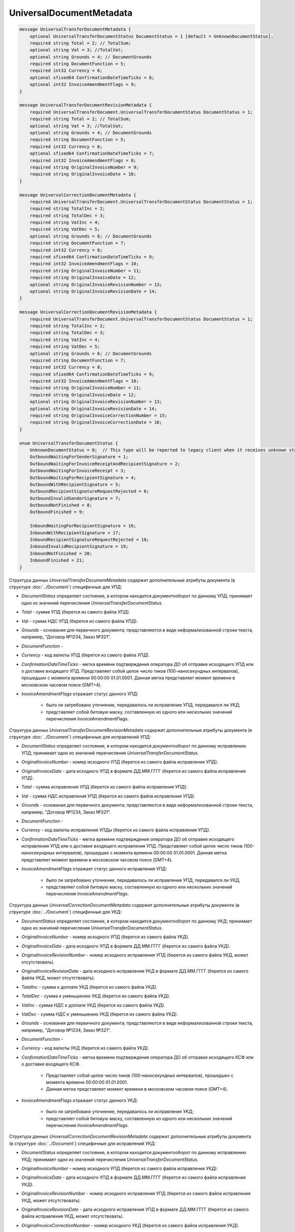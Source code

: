 UniversalDocumentMetadata
=========================

.. code-block:: protobuf

    message UniversalTransferDocumentMetadata {
        optional UniversalTransferDocumentStatus DocumentStatus = 1 [default = UnknownDocumentStatus];
        required string Total = 2; // TotalSum;
        optional string Vat = 3; //TotalVat;
        optional string Grounds = 4; // DocumentGrounds
        required string DocumentFunction = 5;
        required int32 Currency = 6;
        optional sfixed64 ConfirmationDateTimeTicks = 8;
        optional int32 InvoiceAmendmentFlags = 9;
    }

    message UniversalTransferDocumentRevisionMetadata {
        required UniversalTransferDocument.UniversalTransferDocumentStatus DocumentStatus = 1;
        required string Total = 2; // TotalSum;
        optional string Vat = 3; //TotalVat;
        optional string Grounds = 4; // DocumentGrounds
        required string DocumentFunction = 5;
        required int32 Currency = 6;
        optional sfixed64 ConfirmationDateTimeTicks = 7;
        required int32 InvoiceAmendmentFlags = 8;
        required string OriginalInvoiceNumber = 9;
        required string OriginalInvoiceDate = 10;
    }

    message UniversalCorrectionDocumentMetadata {
        required UniversalTransferDocument.UniversalTransferDocumentStatus DocumentStatus = 1;
        required string TotalInc = 2;
        required string TotalDec = 3;
        required string VatInc = 4;
        required string VatDec = 5;
        optional string Grounds = 6; // DocumentGrounds
        required string DocumentFunction = 7;
        required int32 Currency = 8;
        required sfixed64 ConfirmationDateTimeTicks = 9;
        required int32 InvoiceAmendmentFlags = 10;
        required string OriginalInvoiceNumber = 11;
        required string OriginalInvoiceDate = 12;
        optional string OriginalInvoiceRevisionNumber = 13;
        optional string OriginalInvoiceRevisionDate = 14;
    }

    message UniversalCorrectionDocumentRevisionMetadata {
        required UniversalTransferDocument.UniversalTransferDocumentStatus DocumentStatus = 1;
        required string TotalInc = 2;
        required string TotalDec = 3;
        required string VatInc = 4;
        required string VatDec = 5;
        optional string Grounds = 6; // DocumentGrounds
        required string DocumentFunction = 7;
        required int32 Currency = 8;
        required sfixed64 ConfirmationDateTimeTicks = 9;
        required int32 InvoiceAmendmentFlags = 10;
        required string OriginalInvoiceNumber = 11;
        required string OriginalInvoiceDate = 12;
        optional string OriginalInvoiceRevisionNumber = 13;
        optional string OriginalInvoiceRevisionDate = 14;
        required string OriginalInvoiceCorrectionNumber = 15;
        required string OriginalInvoiceCorrectionDate = 16;
    }

    enum UniversalTransferDocumentStatus {
        UnknownDocumentStatus = 0;  // This type will be reported to legacy client when it receives unknown status from server
        OutboundWaitingForSenderSignature = 1;
        OutboundWaitingForInvoiceReceiptAndRecipientSignature = 2;
        OutboundWaitingForInvoiceReceipt = 3; 
        OutboundWaitingForRecipientSignature = 4;
        OutboundWithRecipientSignature = 5;
        OutboundRecipientSignatureRequestRejected = 6;
        OutboundInvalidSenderSignature = 7;
        OutboundNotFinished = 8;
        OutboundFinished = 9;

        InboundWaitingForRecipientSignature = 16;
        InboundWithRecipientSignature = 17;
        InboundRecipientSignatureRequestRejected = 18;
        InboundInvalidRecipientSignature = 19;
        InboundNotFinished = 20;
        InboundFinished = 21;
    }

Структура данных *UniversalTransferDocumentMetadata* содержит дополнительные атрибуты документа (в структуре :doc:`../Document`) специфичные для УПД:

-  *DocumentStatus* определяет состояние, в котором находится документооборот по данному УПД; принимает одно из значений перечисления *UniversalTransferDocumentStatus*.

-  *Total* - сумма УПД (берется из самого файла УПД).

-  *Vat* - сумма НДС УПД (берется из самого файла УПД).

-  *Grounds* - основания для первичного документа; представляются в виде неформализованной строки текста, например, "Договор №1234, Заказ №321".

-  *DocumentFunction* - 

-  *Currency* - код валюты УПД (берется из самого файла УПД).

-  *ConfirmationDateTimeTicks* - метка времени подтверждения оператора ДО об отправке исходящего УПД или о доставке входящего УПД. Представляет собой целое число тиков (100-наносекундных интервалов), прошедших с момента времени 00:00:00 01.01.0001. Данная метка представляет момент времени в московском часовом поясе (GMT+4).

-  *InvoiceAmendmentFlags* отражает статус данного УПД:

    -  было ли затребовано уточнение, передавалось ли исправление УПД, передавался ли УКД;
    
    -  представляет собой битовую маску, составленную из одного или нескольких значений перечисления InvoiceAmendmentFlags.

Структура данных *UniversalTransferDocumentRevisionMetadata* содержит дополнительные атрибуты документа (в структуре :doc:`../Document`) специфичные для исправлений УПД:

-  *DocumentStatus* определяет состояние, в котором находится документооборот по данному исправлению УПД; принимает одно из значений перечисления *UniversalTransferDocumentStatus*.

-  *OriginalInvoiceNumber* - номер исходного УПД (берется из самого файла исправления УПД).

-  *OriginalInvoiceDate* - дата исходного УПД в формате ДД.ММ.ГГГГ (берется из самого файла исправления УПД).

-  *Total* - сумма исправления УПД (берется из самого файла исправления УПД).

-  *Vat* - сумма НДС исправления УПД (берется из самого файла исправления УПД).

-  *Grounds* - основания для первичного документа; представляются в виде неформализованной строки текста, например, "Договор №1234, Заказ №321".

-  *DocumentFunction* - 

-  *Currency* - код валюты исправления УПДы (берется из самого файла исправления УПД).

-  *ConfirmationDateTimeTicks* - метка времени подтверждения оператора ДО об отправке исходящего исправления УПД или о доставке входящего исправления УПД.
   Представляет собой целое число тиков (100-наносекундных интервалов), прошедших с момента времени 00:00:00 01.01.0001. Данная метка представляет момент времени в московском часовом поясе (GMT+4).

-  *InvoiceAmendmentFlags* отражает статус данного исправления УПД:

    -  было ли затребовано уточнение, передавалось ли исправление УПД, передавался ли УКД;
    
    -  представляет собой битовую маску, составленную из одного или нескольких значений перечисления *InvoiceAmendmentFlags*.

Структура данных *UniversalCorrectionDocumentMetadata* содержит дополнительные атрибуты документа (в структуре :doc:`../Document`) специфичные для УКД:

-  *DocumentStatus* определяет состояние, в котором находится документооборот по данному УКД; принимает одно из значений перечисления *UniversalTransferDocumentStatus*.

-  *OriginalInvoiceNumber* - номер исходного УПД (берется из самого файла УКД).

-  *OriginalInvoiceDate* - дата исходного УПД в формате ДД.ММ.ГГГГ (берется из самого файла УКД).

-  *OriginalInvoiceRevisionNumber* - номер исходного исправления УПД (берется из самого файла УКД, может отсутствовать).

-  *OriginalInvoiceRevisionDate* - дата исходного исправления УКД в формате ДД.ММ.ГГГГ (берется из самого файла УКД, может отсутствовать).

-  *TotalInc* - сумма к доплате УКД (берется из самого файла УКД).

-  *TotalDec* - сумма к уменьшению УКД (берется из самого файла УКД).

-  *VatInc* - сумма НДС к доплате УКД (берется из самого файла УКД).

-  *VatDec* - сумма НДС к уменьшению УКД (берется из самого файла УКД).

-  *Grounds* - основания для первичного документа; представляются в виде неформализованной строки текста, например, "Договор №1234, Заказ №321".

-  *DocumentFunction* - 

-  *Currency* - код валюты УКД (берется из самого файла УКД).

-  *ConfirmationDateTimeTicks* - метка времени подтверждения оператора ДО об отправке исходящего КСФ или о доставке входящего КСФ.
    
    -  Представляет собой целое число тиков (100-наносекундных интервалов), прошедших с момента времени 00:00:00 01.01.0001.
    
    -  Данная метка представляет момент времени в московском часовом поясе (GMT+4).

-  *InvoiceAmendmentFlags* отражает статус данного УКД:

    -  было ли затребовано уточнение, передавалось ли исправление УКД;
    
    -  представляет собой битовую маску, составленную из одного или нескольких значений перечисления *InvoiceAmendmentFlags*.

Структура данных *UniversalCorrectionDocumentRevisionMetadata* содержит дополнительные атрибуты документа (в структуре :doc:`../Document`) специфичные для исправлений УКД:

-  *DocumentStatus* определяет состояние, в котором находится документооборот по данному исправлению УКД; принимает одно из значений перечисления *UniversalTransferDocumentStatus*.

-  *OriginalInvoiceNumber* - номер исходного УПД (берется из самого файла исправления УКД).

-  *OriginalInvoiceDate* - дата исходного УПД в формате ДД.ММ.ГГГГ (берется из самого файла исправления УКД).

-  *OriginalInvoiceRevisionNumber* - номер исходного исправления УПД (берется из самого файла исправления УКД, может отсутствовать).

-  *OriginalInvoiceRevisionDate* - дата исходного исправления УПД в формате ДД.ММ.ГГГГ (берется из самого файла исправления УКД,
   может отсутствовать).

-  *OriginalInvoiceCorrectionNumber* - номер исходного УКД (берется из самого файла исправления УКД).

-  *OriginalInvoiceCorrectionDate* - дата исходного УКД в формате ДД.ММ.ГГГГ (берется из самого файла исправления УКД).

-  *TotalInc* - сумма к доплате исправления УКД (берется из самого файла исправления УКД).

-  *TotalDec* - сумма к уменьшению исправления УКД (берется из самого файла исправления УКД).

-  *VatInc* - сумма НДС к доплате исправления УКД (берется из самого файла исправления УКД).

-  *VatDec* - сумма НДС к уменьшению исправления УКД (берется из самого файла исправления УКД).

-  *Grounds* - основания для первичного документа; представляются в виде неформализованной строки текста, например, "Договор №1234, Заказ №321".

-  *DocumentFunction* - 

-  *Currency* - код валюты исправления УКД (берется из самого файла исправления УКД).

-  *ConfirmationDateTimeTicks* - метка времени подтверждения оператора ДО об отправке исходящего исправления УКД или о доставке входящего исправления УКД.
    -  Представляет собой целое число тиков (100-наносекундных интервалов), прошедших с момента времени 00:00:00 01.01.0001.
    
    -  Данная метка представляет момент времени в московском часовом поясе (GMT+4).

-  *InvoiceAmendmentFlags* отражает статус данного исправления УКД:

    -  было ли затребовано уточнение, передавалось ли исправления УКД;
    
    -  представляет собой битовую маску, составленную из одного или нескольких значений перечисления *InvoiceAmendmentFlags*.

Перечисление *UniversalTransferDocumentStatus* задает возможные варианты состояний, в которых может находиться УПД/ИУПД/УКД/ИУКД:

-  *UnknownDocumentStatus* - неизвестный статус; может выдаваться лишь в случае, когда клиент использует устаревшую версию SDK и не может интерпретировать статус документа, переданный сервером,

-  *OutboundWaitingForSenderSignature* - документ исходящий, документ не отправлен, поскольку не подписан отправителем,

-  *OutboundWaitingForInvoiceReceiptAndRecipientSignature* - документ исходящий, от покупателя ожидается извещение о получении УПД/ИУПД/УКД/ИУКД, ответная подпись, либо отказ от ее формировагия,

-  *OutboundWaitingForInvoiceReceipt* - документ исходящий, ожидается извещение о получении УПД/ИУПД/УКД/ИУКД от покупателя,

-  *OutboundWaitingForRecipientSignature* - документ исходящий, ответная подпись, либо отказ от ее формирования еще не получены,

-  *OutboundWithRecipientSignature* - документ исходящий, ответная подпись получена,

-  *OutboundRecipientSignatureRequestRejected* - документ исходящий, получен отказ от формирования ответной подписи,

-  *OutboundInvalidSenderSignature* - документ исходящий, документ не отправлен, поскольку подпись отправителя не является корректной,

-  *OutboundFinished* - документ исходящий, документооборот завершен,

-  *OutboundNotFinished* - документ исходящий, извещение о получении УПД/ИУПД/УКД/ИУКД от покупателя уже есть, но документооборот еще не завершен,


-  *InboundWaitingForRecipientSignature* (документ входящий, ответная подпись, либо отказ от ее формирования еще не отправлены),

-  *InboundWithRecipientSignature* (документ входящий, ответная подпись поставлена),

-  *InboundRecipientSignatureRequestRejected* (документ входящий, отправлен отказ от формирования ответной подписи),

-  *InboundInvalidRecipientSignature* (документ входящий, документооборот не завершен, поскольку подпись полуателя не является корректной),

-  *InboundNotFinished* (документ входящий, документооборот не завершен),

-  *InboundFinished* (документ входящий, документооборот завершен).


Статус рассчитывается без учета уведомлений об уточнении и извещений об их получении.

Перечисление *InvoiceAmendmentFlags* задает возможные варианты статусов УПД/ИУПД/УКД/ИУКД с точки зрения наличия в Диадоке уведомления об уточнении или переданного исправления / корректировки:

-  *None* (уточнение не требуется, ИУПД/УКД/ИУКД не передавались),

-  *AmendmentRequested* (имеется уведомление об уточнении УПД/ИУПД/УКД/ИУКД),

-  *Revised* (УПД/ИУПД/УКД/ИУКД был исправлен, то есть было передано соответствующее ИУПД/ИУКД),

-  *Corrected* (УПД/ИУПД был откорректирован, то есть был передан соответствующий УКД).

Статус *Corrected* может быть присвоен только документам типа УПД/ИУПД.
